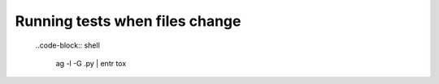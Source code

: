 Running tests when files change
-------------------------------

  ..code-block:: shell
  
    ag -l -G .py | entr tox